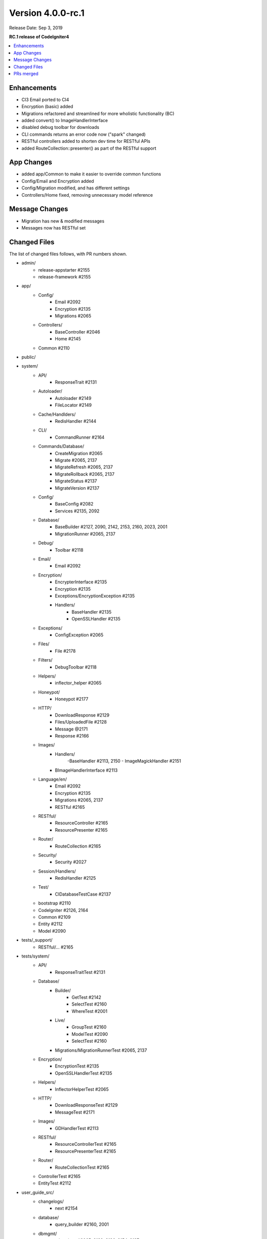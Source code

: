 Version 4.0.0-rc.1
==================

Release Date: Sep 3, 2019

**RC.1 release of CodeIgniter4**

.. contents::
    :local:
    :depth: 2

Enhancements
------------

- CI3 Email ported to CI4
- Encryption (basic) added
- Migrations refactored and streamlined for more wholistic functionality (BC)
- added convert() to ImageHandlerInterface
- disabled debug toolbar for downloads
- CLI commands returns an error code now ("spark" changed)
- RESTful controllers added to shorten dev time for RESTful APIs
- added RouteCollection::presenter() as part of the RESTful support

App Changes
-----------

- added app/Common to make it easier to override common functions
- Config/Email and Encryption added
- Config/Migration modified, and has different settings
- Controllers/Home fixed, removing unnecessary model reference

Message Changes
---------------

- Migration has new & modified messages
- Messages now has RESTful set

Changed Files
-------------

The list of changed files follows, with PR numbers shown.

- admin/
    - release-appstarter #2155
    - release-framework #2155

- app/
    - Config/
        - Email #2092
        - Encryption #2135
        - Migrations #2065
    - Controllers/
        - BaseController #2046
        - Home #2145

    - Common #2110

- public/

- system/
    - API/
        - ResponseTrait #2131
    - Autoloader/
        - Autoloader #2149
        - FileLocator #2149
    - Cache/Handlders/
        - RedisHandler #2144
    - CLI/
        - CommandRunner #2164
    - Commands/Database/
        - CreateMigration #2065
        - Migrate #2065, 2137
        - MigrateRefresh #2065, 2137
        - MigrateRollback #2065, 2137
        - MigrateStatus #2137
        - MigrateVersion #2137
    - Config/
        - BaseConfig #2082
        - Services #2135, 2092
    - Database/
        - BaseBuilder #2127, 2090, 2142, 2153, 2160, 2023, 2001
        - MigrationRunner #2065, 2137
    - Debug/
        - Toolbar #2118
    - Email/
        - Email #2092
    - Encryption/
        - EncrypterInterface #2135
        - Encryption #2135
        - Exceptions/EncryptionException #2135
        - Handlers/
            - BaseHandler #2135
            - OpenSSLHandler #2135
    - Exceptions/
        - ConfigException #2065
    - Files/
        - File #2178
    - Filters/
        - DebugToolbar #2118
    - Helpers/
        - inflector_helper #2065
    - Honeypot/
        - Honeypot #2177
    - HTTP/
        - DownloadResponse #2129
        - Files/UploadedFile #2128
        - Message @2171
        - Response #2166
    - Images/
        - Handlers/
            -BaseHandler #2113, 2150
            - ImageMagickHandler #2151
        - BImageHandlerInterface #2113
    - Language/en/
        - Email #2092
        - Encryption #2135
        - Migrations #2065, 2137
        - RESTful #2165
    - RESTful/
        - ResourceController #2165
        - ResourcePresenter #2165
    - Router/
        - RouteCollection #2165
    - Security/
        - Security #2027
    - Session/Handlers/
        - RedisHandler #2125
    - Test/
        - CIDatabaseTestCase #2137

    - bootstrap #2110
    - CodeIgniter #2126, 2164
    - Common #2109
    - Entity #2112
    - Model #2090

- tests/_support/
    - RESTful/... #2165

- tests/system/
    - API/
        - ResponseTraitTest #2131
    - Database/
        - Builder/
            - GetTest #2142
            - SelectTest #2160
            - WhereTest #2001
        - Live/
            - GroupTest #2160
            - ModelTest #2090
            - SelectTest #2160
        - Migrations/MigrationRunnerTest #2065, 2137
    - Encryption/
        - EncryptionTest #2135
        - OpenSSLHandlerTest #2135
    - Helpers/
        - InflectorHelperTest #2065
    - HTTP/
        - DownloadResponseTest #2129
        - MessageTest #2171
    - Images/
        - GDHandlerTest #2113
    - RESTful/
        - ResourceControllerTest #2165
        - ResourcePresenterTest #2165
    - Router/
        - RouteCollectionTest #2165

    - ControllerTest #2165
    - EntityTest #2112

- user_guide_src/
    - changelogs/
        - next #2154
    - database/
        - query_builder #2160, 2001
    - dbmgmt/
        - migrations #2065, 2132, 2136, 2154, 2137
    - extending/
        - common #2162
    - helpers/
        - inflector_helper #2065
    - incoming/
        - restful #2165
        - routing #2165
    - libraries/
        - email #2092, 2154
        - encryption #2135
        - images #2113, 2169
    - outgoing/
        - api_responses #2131
        - localization #2134
        - response #2129
    - testing/
        - database #2137

- CONTRIBUTING.md #2010
- README.md #2010
- spark

PRs merged
----------

- #2178 Add fallback for missing finfo_open
- #2177 Fix missing form close tag
- #2171 Setheader dupes
- #2169 Add $quality usage for Image Library
- #2166 Cookie error
- #2165 RESTful help
- #2164 Exit error code on CLI Command failure
- #2162 User Guide updates for Common.php
- #2160 Add BaseBuilder SelectCount
- #2155 Include .gitignore in starters
- #2153 Bug fix countAllResults with LIMIT
- #2154 Fix email & migrations docs; update changelog
- #2151 ImageMagick->save() return value
- #2150 New logic for Image->fit()
- #2149 listNamespaceFiles: Ensure trailing slash
- #2145 Remove UserModel reference from Home controller
- #2144 Update Redis legacy function
- #2142 Fixing BuilderBase resetting when getting the SQL
- #2137 New Migration Logic
- #2136 Migrations user guide fixes
- #2135 Encryption
- #2134 Fix localization writeup
- #2132 Update migration User Guide
- #2131 Added No Content response to API\ResponseTrait
- #2129 Add setFileName() to DownloadResponse
- #2128 guessExtension fallback to clientExtension
- #2127 Update limit function since $offset is nullable
- #2126 Limit storePreviousURL to certain requests
- #2125 Updated redis session handler to support redis 5.0.x
- #2118 Disabled Toolbar on downloads
- #2113 Add Image->convert()
- #2112 Update `Entity.php` `__isset` method
- #2110 Added app/Common.php
- #2109 Fix typo in checking if exists db_connect()
- #2092 Original email port
- #2090 Fix prevent soft delete all without conditions set
- #2082 Update BaseConfig.php
- #2065 Migration updates for more wholistic functionality
- #2046 clean base controller code
- #2027 Fix CSRF hash regeneration
- #2023 whereIn $value do not have to be an array
- #2010 Fix CSRF hash regenerationerbiage revisions
- #2001 Subqueries in BaseBuilder
